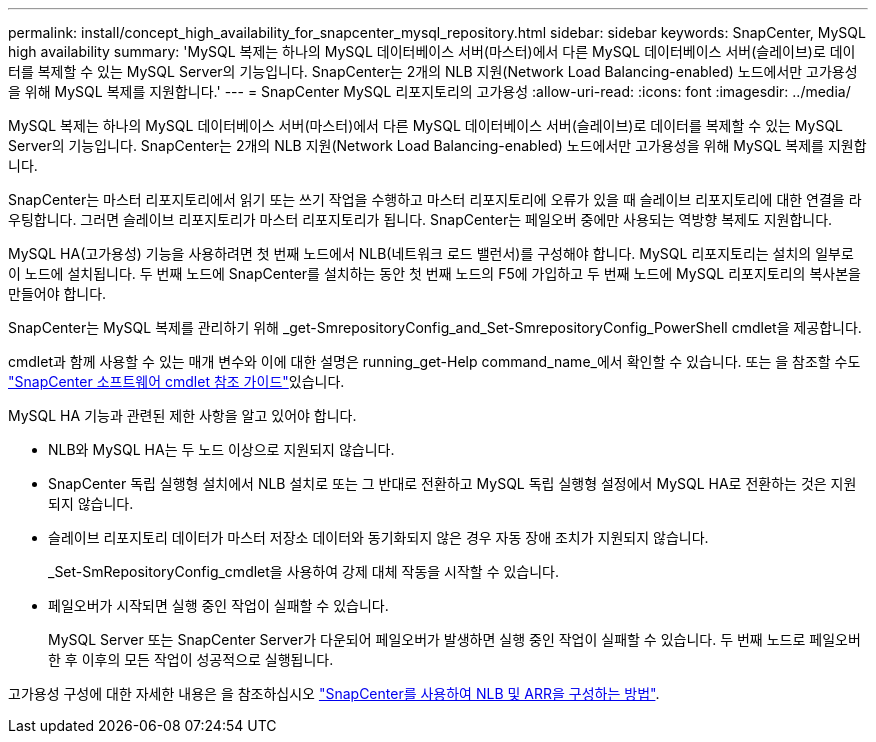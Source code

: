 ---
permalink: install/concept_high_availability_for_snapcenter_mysql_repository.html 
sidebar: sidebar 
keywords: SnapCenter, MySQL high availability 
summary: 'MySQL 복제는 하나의 MySQL 데이터베이스 서버(마스터)에서 다른 MySQL 데이터베이스 서버(슬레이브)로 데이터를 복제할 수 있는 MySQL Server의 기능입니다. SnapCenter는 2개의 NLB 지원(Network Load Balancing-enabled) 노드에서만 고가용성을 위해 MySQL 복제를 지원합니다.' 
---
= SnapCenter MySQL 리포지토리의 고가용성
:allow-uri-read: 
:icons: font
:imagesdir: ../media/


[role="lead"]
MySQL 복제는 하나의 MySQL 데이터베이스 서버(마스터)에서 다른 MySQL 데이터베이스 서버(슬레이브)로 데이터를 복제할 수 있는 MySQL Server의 기능입니다. SnapCenter는 2개의 NLB 지원(Network Load Balancing-enabled) 노드에서만 고가용성을 위해 MySQL 복제를 지원합니다.

SnapCenter는 마스터 리포지토리에서 읽기 또는 쓰기 작업을 수행하고 마스터 리포지토리에 오류가 있을 때 슬레이브 리포지토리에 대한 연결을 라우팅합니다. 그러면 슬레이브 리포지토리가 마스터 리포지토리가 됩니다. SnapCenter는 페일오버 중에만 사용되는 역방향 복제도 지원합니다.

MySQL HA(고가용성) 기능을 사용하려면 첫 번째 노드에서 NLB(네트워크 로드 밸런서)를 구성해야 합니다. MySQL 리포지토리는 설치의 일부로 이 노드에 설치됩니다. 두 번째 노드에 SnapCenter를 설치하는 동안 첫 번째 노드의 F5에 가입하고 두 번째 노드에 MySQL 리포지토리의 복사본을 만들어야 합니다.

SnapCenter는 MySQL 복제를 관리하기 위해 _get-SmrepositoryConfig_and_Set-SmrepositoryConfig_PowerShell cmdlet을 제공합니다.

cmdlet과 함께 사용할 수 있는 매개 변수와 이에 대한 설명은 running_get-Help command_name_에서 확인할 수 있습니다. 또는 을 참조할 수도 https://docs.netapp.com/us-en/snapcenter-cmdlets-48/index.html["SnapCenter 소프트웨어 cmdlet 참조 가이드"^]있습니다.

MySQL HA 기능과 관련된 제한 사항을 알고 있어야 합니다.

* NLB와 MySQL HA는 두 노드 이상으로 지원되지 않습니다.
* SnapCenter 독립 실행형 설치에서 NLB 설치로 또는 그 반대로 전환하고 MySQL 독립 실행형 설정에서 MySQL HA로 전환하는 것은 지원되지 않습니다.
* 슬레이브 리포지토리 데이터가 마스터 저장소 데이터와 동기화되지 않은 경우 자동 장애 조치가 지원되지 않습니다.
+
_Set-SmRepositoryConfig_cmdlet을 사용하여 강제 대체 작동을 시작할 수 있습니다.

* 페일오버가 시작되면 실행 중인 작업이 실패할 수 있습니다.
+
MySQL Server 또는 SnapCenter Server가 다운되어 페일오버가 발생하면 실행 중인 작업이 실패할 수 있습니다. 두 번째 노드로 페일오버한 후 이후의 모든 작업이 성공적으로 실행됩니다.



고가용성 구성에 대한 자세한 내용은 을 참조하십시오 https://kb.netapp.com/Advice_and_Troubleshooting/Data_Protection_and_Security/SnapCenter/How_to_configure_NLB_and_ARR_with_SnapCenter["SnapCenter를 사용하여 NLB 및 ARR을 구성하는 방법"^].
